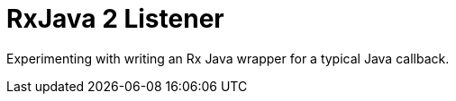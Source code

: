 = RxJava 2 Listener
:toc:

Experimenting with writing an Rx Java wrapper for a typical Java callback.
